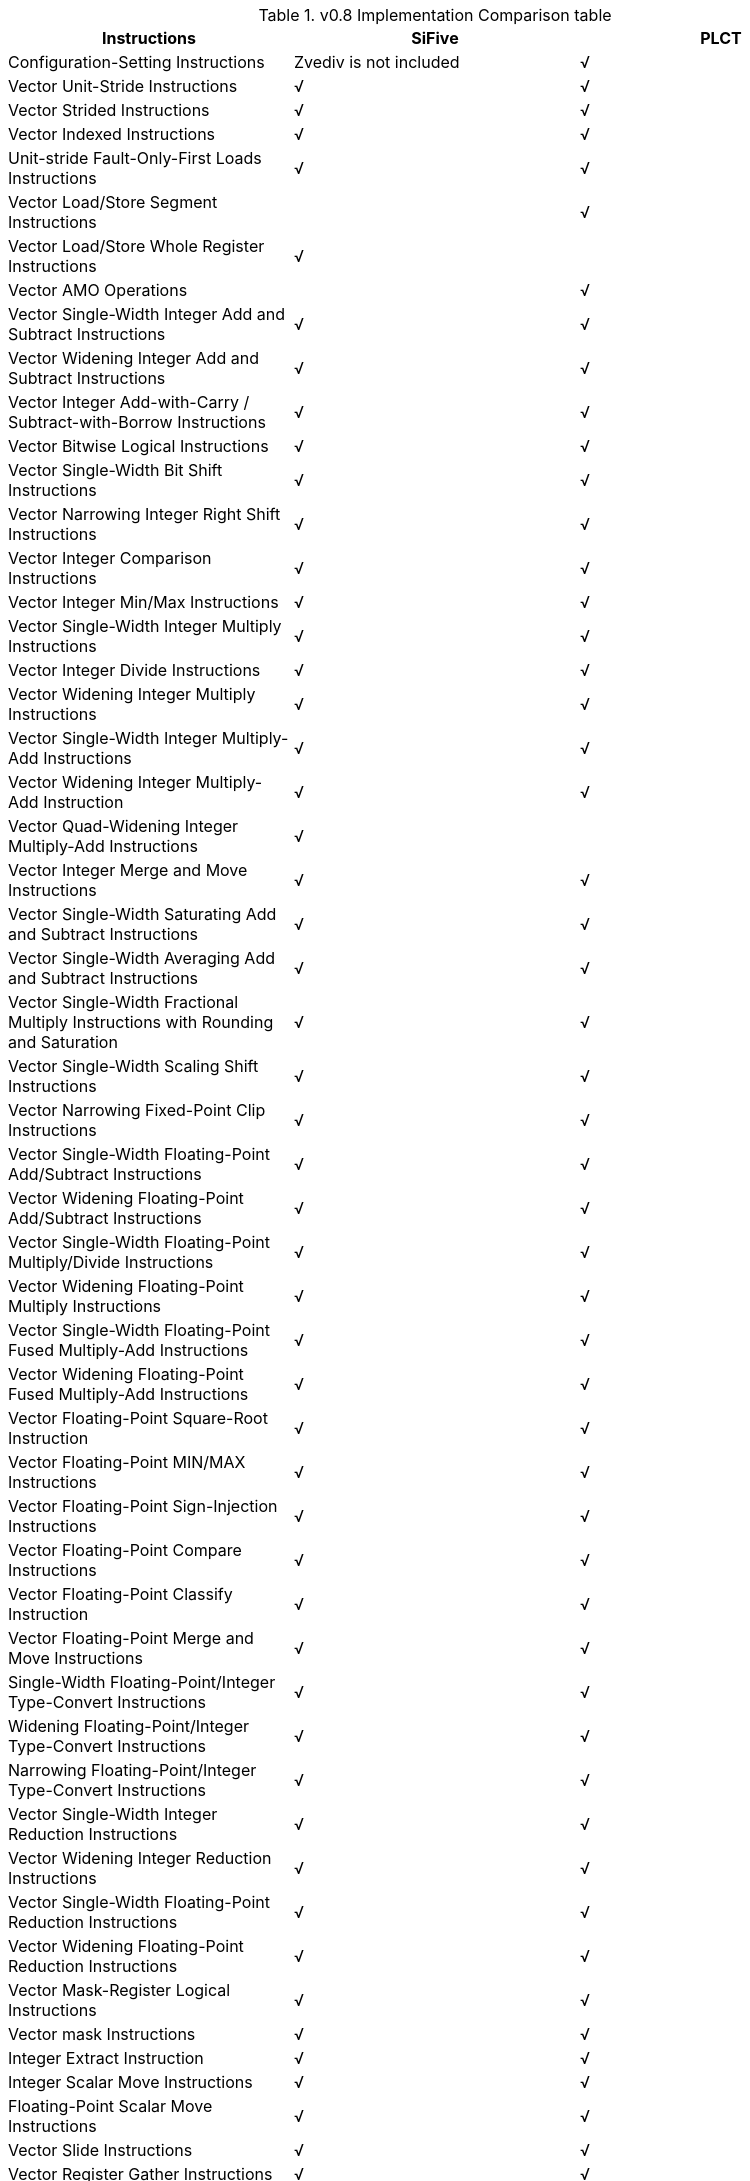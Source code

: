 .v0.8 Implementation Comparison table

|===
|Instructions |SiFive |PLCT 

|Configuration-Setting Instructions     |Zvediv is not included |√ 
|Vector Unit-Stride Instructions        |√ |√ 
|Vector Strided Instructions            |√ |√ 
|Vector Indexed Instructions            |√ |√ 
|Unit-stride Fault-Only-First Loads Instructions    |√ |√ 
|Vector Load/Store Segment Instructions | |√ 
|Vector Load/Store Whole Register Instructions |√ |
|Vector AMO Operations | |√ 
|Vector Single-Width Integer Add and Subtract Instructions|√ |√ 
|Vector Widening Integer Add and Subtract Instructions |√ |√ 
|Vector Integer Add-with-Carry / Subtract-with-Borrow Instructions |√ |√ 
|Vector Bitwise Logical Instructions |√ |√ 
|Vector Single-Width Bit Shift Instructions |√ |√ 
|Vector Narrowing Integer Right Shift Instructions |√ |√ 
|Vector Integer Comparison Instructions |√ |√ 
|Vector Integer Min/Max Instructions |√ |√ 
|Vector Single-Width Integer Multiply Instructions |√ |√ 
|Vector Integer Divide Instructions |√ |√ 
|Vector Widening Integer Multiply Instructions |√ |√ 
|Vector Single-Width Integer Multiply-Add Instructions |√ |√ 
|Vector Widening Integer Multiply-Add Instruction |√ |√ 
|Vector Quad-Widening Integer Multiply-Add Instructions |√ |
|Vector Integer Merge and Move Instructions |√ |√  
|Vector Single-Width Saturating Add and Subtract Instructions |√ |√ 
|Vector Single-Width Averaging Add and Subtract Instructions  |√ |√ 
|Vector Single-Width Fractional Multiply Instructions with   Rounding and Saturation |√ |√
|Vector Single-Width Scaling Shift Instructions |√ |√ 
|Vector Narrowing Fixed-Point Clip Instructions |√ |√ 
|Vector Single-Width Floating-Point Add/Subtract Instructions |√ |√ 
|Vector Widening Floating-Point Add/Subtract Instructions |√ |√ 
|Vector Single-Width Floating-Point Multiply/Divide Instructions |√ |√ 
|Vector Widening Floating-Point Multiply Instructions |√ |√ 
|Vector Single-Width Floating-Point Fused Multiply-Add Instructions |√ |√ 
|Vector Widening Floating-Point Fused Multiply-Add Instructions |√ |√ 
|Vector Floating-Point Square-Root Instruction |√ |√ 
|Vector Floating-Point MIN/MAX Instructions |√ |√ 
|Vector Floating-Point Sign-Injection Instructions |√ |√ 
|Vector Floating-Point Compare Instructions |√ |√ 
|Vector Floating-Point Classify Instruction |√ |√ 
|Vector Floating-Point Merge and Move Instructions |√ |√ 
|Single-Width Floating-Point/Integer Type-Convert Instructions |√ |√ 
|Widening Floating-Point/Integer Type-Convert Instructions |√ |√ 
|Narrowing Floating-Point/Integer Type-Convert Instructions |√ |√  
|Vector Single-Width Integer Reduction Instructions |√ |√ 
|Vector Widening Integer Reduction Instructions |√ |√ 
|Vector Single-Width Floating-Point Reduction Instructions |√ |√ 
|Vector Widening Floating-Point Reduction Instructions |√ |√ 
|Vector Mask-Register Logical Instructions |√ |√ 
|Vector mask Instructions |√ |√ 
|Integer Extract Instruction |√ |√ 
|Integer Scalar Move Instructions |√ |√ 
|Floating-Point Scalar Move Instructions |√ |√ 
|Vector Slide Instructions |√ |√ 
|Vector Register Gather Instructions |√ |√ 
|Vector Compress Instruction |√ |√ 
|Whole Vector Register Move |√ |
|Vector Integer Dot-Product Instructions | |√ 
|Vector Floating-Point Dot-Product Instruction | |√ 
|vsetvli Instruction immdiate operand alias | |√ 
|Vector Unit-Stride Instructions alias        | |√ 
|Vector Strided Instructions alias            | |√ 
|Vector Indexed Instructions alias            | |√ 
|Unit-stride Fault-Only-First Loads Instructions alias    | |√ 
|Vector Load/Store Segment Instructions alias | |√ 
|Vector AMO Operations alias | |√ 
|10+ other Pseudo Instructions  | |√ 

|===